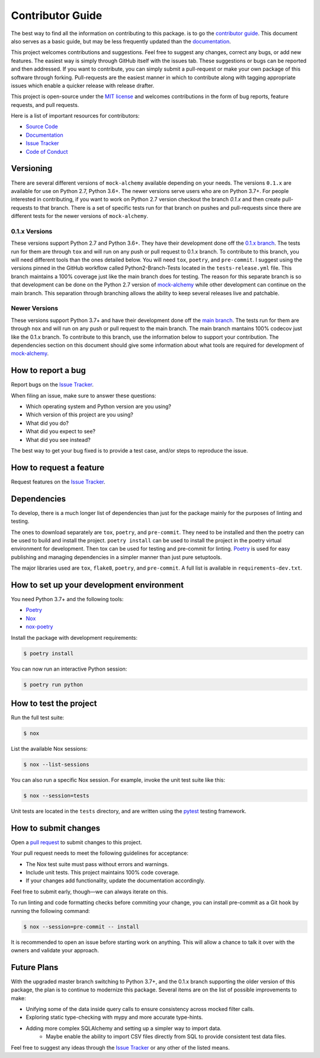 Contributor Guide
==================

The best way to find all the information on contributing to this package. is to go the `contributor guide <https://mock-alchemy.readthedocs.io/en/latest/contributor_guide/>`__.
This document also serves as a basic guide, but may be less frequently updated than the `documentation <https://mock-alchemy.readthedocs.io/en/latest/>`__.

This project welcomes contributions and suggestions. Feel free to suggest any changes, correct any bugs,
or add new features. The easiest way is simply through GitHub itself with the issues tab. These suggestions or bugs
can be reported and then addressed. If you want to contribute, you can simply submit a pull-request or make your own package
of this software through forking. Pull-requests are the easiest manner in which to contribute along with tagging appropriate issues
which enable a quicker release with release drafter.


This project is open-source under the `MIT license`_ and
welcomes contributions in the form of bug reports, feature requests, and pull requests.

Here is a list of important resources for contributors:

- `Source Code`_
- `Documentation`_
- `Issue Tracker`_
- `Code of Conduct <https://mock-alchemy.readthedocs.io/en/latest/codeofconduct.html>`__

.. _MIT license: https://opensource.org/licenses/MIT
.. _Source Code: https://github.com/rajivsarvepalli/mock-alchemy
.. _Documentation: https://mock-alchemy.readthedocs.io/

Versioning
----------

There are several different versions of ``mock-alchemy`` available depending on your needs. The versions ``0.1.x`` are available for use on
Python 2.7, Python 3.6+. The newer versions serve users who are on Python 3.7+. For people interested in contributing, if you want to work
on Python 2.7 version checkout the branch `0.1.x` and then create pull-requests to that branch. There is a set of specific tests run for that
branch on pushes and pull-requests since there are different tests for the newer versions of ``mock-alchemy``.

0.1.x Versions
^^^^^^^^^^^^^^

These versions support Python 2.7 and Python 3.6+. They have their development done off the `0.1.x branch <https://github.com/rajivsarvepalli/mock-alchemy/tree/0.1.x>`__.
The tests run for them are through ``tox`` and will run on any push or pull request to 0.1.x branch. To contribute to this branch, you will need different tools
than the ones detailed below. You will need ``tox``, ``poetry``, and ``pre-commit``. I suggest using the versions pinned in the GitHub workflow called Python2-Branch-Tests located
in the ``tests-release.yml`` file. This branch maintains a 100% coverage just like the main branch does for testing. The reason for this separate branch is so that development
can be done on the Python 2.7 version of `mock-alchemy <https://mock-alchemy.readthedocs.io/en/latest/api_reference>`__ while other development can continue on the main branch. This separation through branching allows the ability to keep several releases
live and patchable.

Newer Versions
^^^^^^^^^^^^^^

These versions support Python 3.7+ and have their development done off the `main branch <https://github.com/rajivsarvepalli/mock-alchemy>`__.
The tests run for them are through ``nox`` and will run on any push or pull request to the main branch. The main branch mantains 100% codecov just like the 0.1.x branch.
To contribute to this branch, use the information
below to support your contribution. The dependencies section on this document should give some information about what tools are required for
development of `mock-alchemy <https://mock-alchemy.readthedocs.io/en/latest/api_reference>`__.

How to report a bug
-------------------

Report bugs on the `Issue Tracker`_.

When filing an issue, make sure to answer these questions:

- Which operating system and Python version are you using?
- Which version of this project are you using?
- What did you do?
- What did you expect to see?
- What did you see instead?

The best way to get your bug fixed is to provide a test case,
and/or steps to reproduce the issue.


How to request a feature
------------------------

Request features on the `Issue Tracker`_.


.. _dependencies:

Dependencies
------------

To develop, there is a much longer list of dependencies than just for the package mainly for the purposes of linting and testing.

The ones to download separately are ``tox``, ``poetry``, and ``pre-commit``. They need to be installed and then the poetry can be used to build and install the project.
``poetry install`` can be used to install the project in the poetry virtual environment for development. Then tox can be used for testing and pre-commit for
linting. `Poetry <https://python-poetry.org/>`__ is used for easy publishing and managing dependencies in a simpler manner than just pure setuptools.

The major libraries used are ``tox``, ``flake8``, ``poetry``, and ``pre-commit``. A full list is available in ``requirements-dev.txt``.

How to set up your development environment
------------------------------------------

You need Python 3.7+ and the following tools:

- Poetry_
- Nox_
- nox-poetry_

Install the package with development requirements:

.. code:: console

   $ poetry install

You can now run an interactive Python session:

.. code:: console

   $ poetry run python

.. _Poetry: https://python-poetry.org/
.. _Nox: https://nox.thea.codes/
.. _nox-poetry: https://nox-poetry.readthedocs.io/


How to test the project
-----------------------

Run the full test suite:

.. code:: console

   $ nox

List the available Nox sessions:

.. code:: console

   $ nox --list-sessions

You can also run a specific Nox session.
For example, invoke the unit test suite like this:

.. code:: console

   $ nox --session=tests

Unit tests are located in the ``tests`` directory,
and are written using the pytest_ testing framework.

.. _pytest: https://pytest.readthedocs.io/


How to submit changes
---------------------

Open a `pull request`_ to submit changes to this project.

Your pull request needs to meet the following guidelines for acceptance:

- The Nox test suite must pass without errors and warnings.
- Include unit tests. This project maintains 100% code coverage.
- If your changes add functionality, update the documentation accordingly.

Feel free to submit early, though—we can always iterate on this.

To run linting and code formatting checks before commiting your change, you can install pre-commit as a Git hook by running the following command:

.. code:: console

   $ nox --session=pre-commit -- install

It is recommended to open an issue before starting work on anything.
This will allow a chance to talk it over with the owners and validate your approach.

.. _pull request: https://github.com/rajivsarvepalli/mock-alchemy/pulls

Future Plans
------------

With the upgraded master branch switching to Python 3.7+, and the 0.1.x branch supporting the older version of this package, the plan
is to continue to modernize this package. Several items are on the list of possible improvements to make:

- Unifying some of the data inside query calls to ensure consistency across mocked filter calls.
- Exploring static type-checking with mypy and more accurate type-hints.
- Adding more complex SQLAlchemy and setting up a simpler way to import data.
   - Maybe enable the ability to import CSV files directly from SQL to provide consistent test data files.

Feel free to suggest any ideas through the `Issue Tracker`_ or any other of the listed means.

.. _Issue Tracker: https://github.com/rajivsarvepalli/mock-alchemy/issues
